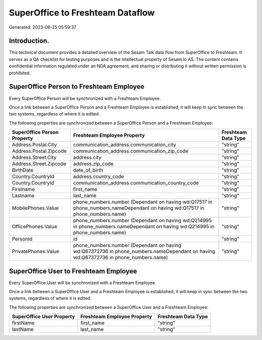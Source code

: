 =================================
SuperOffice to Freshteam Dataflow
=================================

Generated: 2023-06-25 05:59:37

Introduction.
------------

This technical document provides a detailed overview of the Sesam Talk data flow from SuperOffice to Freshteam. It serves as a QA checklist for testing purposes and is the intellectual property of Sesam.io AS. The content contains confidential information regulated under an NDA agreement, and sharing or distributing it without written permission is prohibited.

SuperOffice Person to Freshteam Employee
----------------------------------------
Every SuperOffice Person will be synchronized with a Freshteam Employee.

Once a link between a SuperOffice Person and a Freshteam Employee is established, it will keep in sync between the two systems, regardless of where it is edited.

The following properties are synchronized between a SuperOffice Person and a Freshteam Employee:

.. list-table::
   :header-rows: 1

   * - SuperOffice Person Property
     - Freshteam Employee Property
     - Freshteam Data Type
   * - Address.Postal.City
     - communication_address.communication_city
     - "string"
   * - Address.Postal.Zipcode
     - communication_address.communication_zip_code
     - "string"
   * - Address.Street.City
     - address.city
     - "string"
   * - Address.Street.Zipcode
     - address.zip_code
     - "string"
   * - BirthDate
     - date_of_birth
     - "string"
   * - Country.CountryId
     - address.country_code
     - "string"
   * - Country.CountryId
     - communication_address.communication_country_code
     - "string"
   * - Firstname
     - first_name
     - "string"
   * - Lastname
     - last_name
     - "string"
   * - MobilePhones.Value
     - phone_numbers.number (Dependant on having wd:Q17517 in phone_numbers.nameDependant on having wd:Q17517 in phone_numbers.name)
     - "string"
   * - OfficePhones.Value
     - phone_numbers.number (Dependant on having wd:Q214995 in phone_numbers.nameDependant on having wd:Q214995 in phone_numbers.name)
     - "string"
   * - PersonId
     - id
     - "string"
   * - PrivatePhones.Value
     - phone_numbers.number (Dependant on having wd:Q67372736 in phone_numbers.nameDependant on having wd:Q67372736 in phone_numbers.name)
     - "string"


SuperOffice User to Freshteam Employee
--------------------------------------
Every SuperOffice User will be synchronized with a Freshteam Employee.

Once a link between a SuperOffice User and a Freshteam Employee is established, it will keep in sync between the two systems, regardless of where it is edited.

The following properties are synchronized between a SuperOffice User and a Freshteam Employee:

.. list-table::
   :header-rows: 1

   * - SuperOffice User Property
     - Freshteam Employee Property
     - Freshteam Data Type
   * - firstName
     - first_name
     - "string"
   * - lastName
     - last_name
     - "string"

